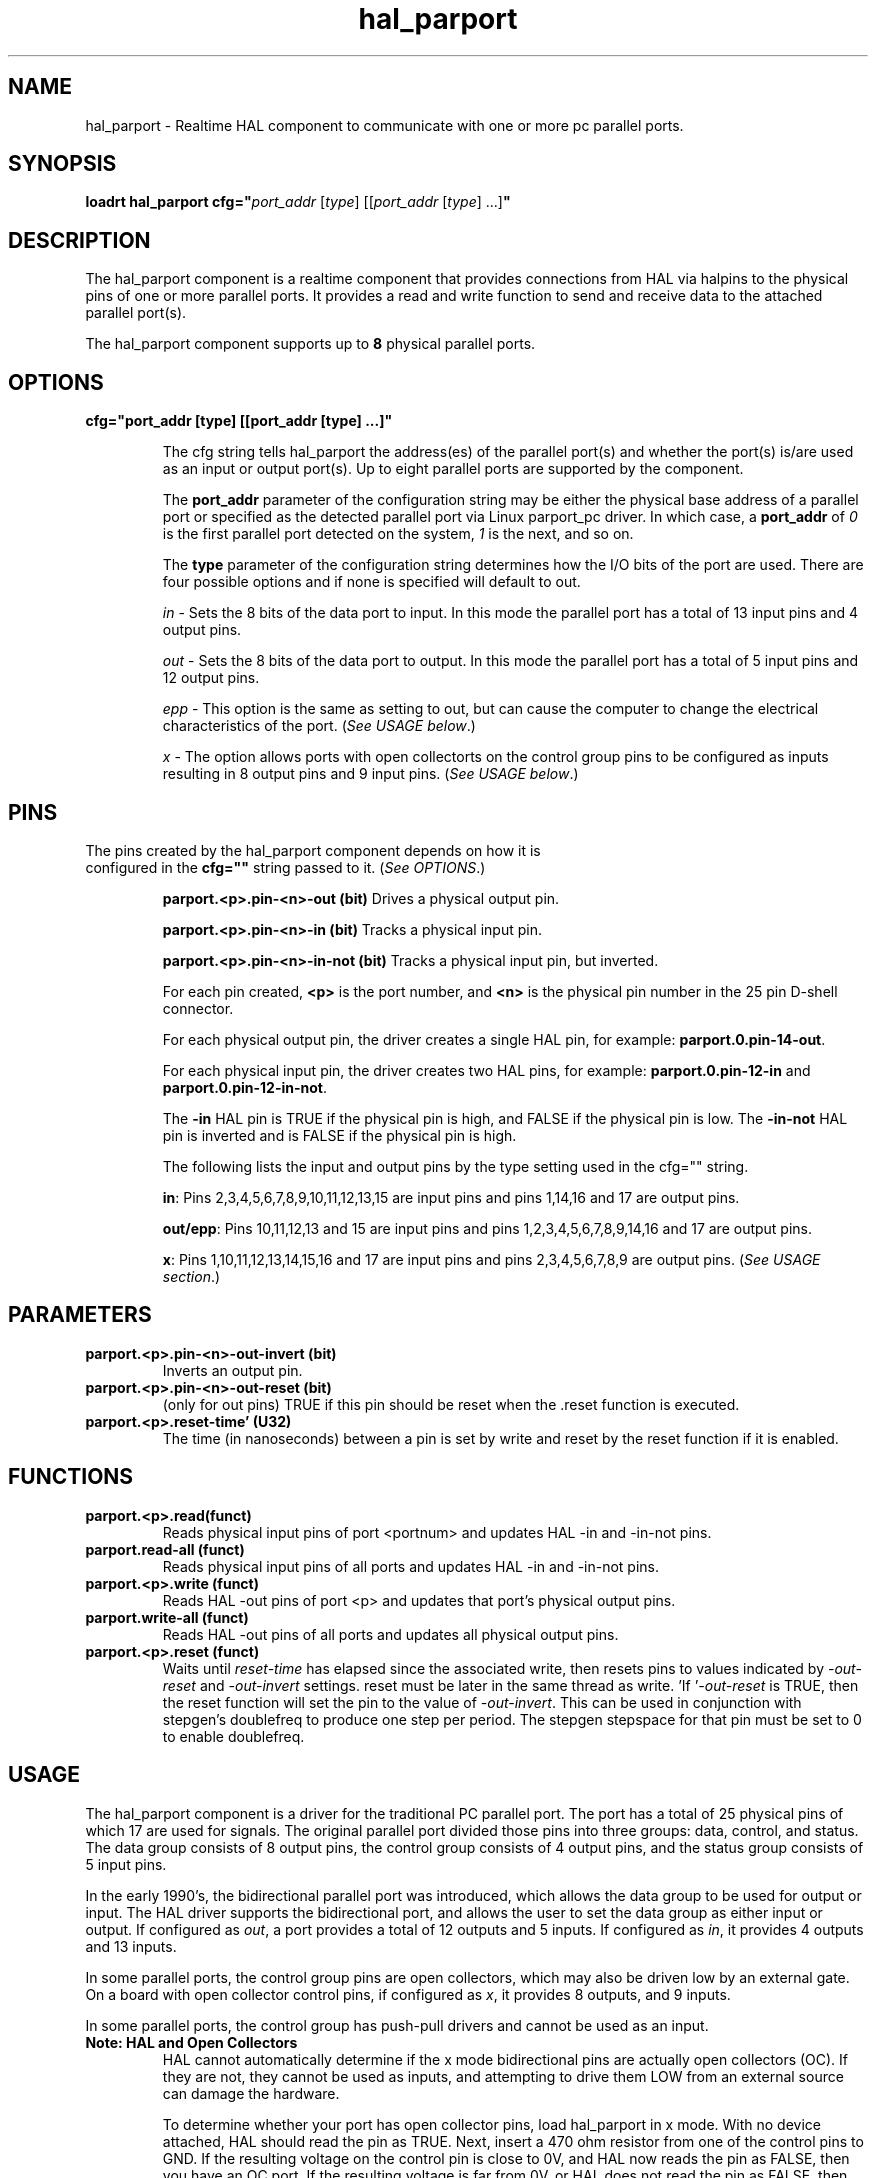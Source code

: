 .\" Man page for hal_manualtoolchange userspace component.
.\" Written 12 APR 2017 by Joe Hildreth (joeh@threerivershospital.com)
.\"
.\" This is free documentation; you can redistribute it and/or
.\" modify it under the terms of the GNU General Public License as
.\" published by the Free Software Foundation; either version 2 of
.\" the License, or (at your option) any later version.
.\"
.\" The GNU General Public License's references to "object code"
.\" and "executables" are to be interpreted as the output of any
.\" document formatting or typesetting system, including
.\" intermediate and printed output.
.\"
.\" This manual is distributed in the hope that it will be useful,
.\" but WITHOUT ANY WARRANTY; without even the implied warranty of
.\" MERCHANTABILITY or FITNESS FOR A PARTICULAR PURPOSE.  See the
.\" GNU General Public License for more details.
.\"
.\" You should have received a copy of the GNU General Public
.\" License along with this manual; if not, write to the Free
.\" Software Foundation, Inc., 51 Franklin Street, Fifth Floor, Boston, MA 02110-1301,
.\" USA.
.TH hal_parport 1 "12 APR 2017" "LinuxCNC Documentation" "HAL Realtime Component"
.SH NAME
hal_parport \- Realtime HAL component to communicate with one or more pc parallel ports.
.SH SYNOPSIS
.B loadrt hal_parport cfg="\fIport_addr \fR[\fItype\fR] [[\fIport_addr \fR[\fItype\fR] ...]\fB"
.SH DESCRIPTION
The hal_parport component is a realtime component that provides connections from HAL via halpins to the physical pins of one or more parallel ports.  It provides a read and write function to send and receive data to the attached parallel port(s).
.PP
The hal_parport component supports up to \fB8 \fRphysical parallel ports.
.SH OPTIONS
.TP
.B cfg="port_addr [type] [[port_addr [type] ...]"

The cfg string tells hal_parport the address(es) of the parallel port(s) and whether the port(s) is/are used as an input or output port(s).  Up to eight parallel ports are supported by the component.

The \fBport_addr \fRparameter of the configuration string may be either the physical base address of a parallel port or specified as the detected parallel port via Linux parport_pc driver.  In which case, a \fBport_addr \fRof \fI0 \fRis the first parallel port detected on the system, \fI1 \fRis the next, and so on.

The \fBtype \fRparameter of the configuration string determines how the I/O bits of the port are used.  There are four possible options and if none is specified will default to out.

\fIin \fR\- Sets the 8 bits of the data port to input.  In this mode the parallel port has a total of 13 input pins and 4 output pins.

\fIout \fR\- Sets the 8 bits of the data port to output.  In this mode the parallel port has a total of 5 input pins and 12 output pins.

\fIepp \fR\- This option is the same as setting to out, but can cause the computer to change the electrical characteristics of the port. (\fISee USAGE below\fR.)

\fIx \fR\- The option allows ports with open collectorts on the control group pins to be configured as inputs resulting in 8 output pins and 9 input pins. (\fISee USAGE below\fR.)
.SH PINS
.TP
The pins created by the hal_parport component depends on how it is configured in the \fBcfg="" \fRstring passed to it.  (\fISee OPTIONS\fR.)

\fBparport.<p>.pin\-<n>\-out (bit) \fRDrives a physical output pin.

\fBparport.<p>.pin\-<n>\-in (bit) \fRTracks a physical input pin.

\fBparport.<p>.pin\-<n>\-in\-not (bit) \fRTracks a physical input pin, but inverted.

For each pin created, \fB<p> \fRis the port number, and \fB<n> \fRis the physical pin number in the 25 pin D\-shell connector.

For each physical output pin, the driver creates a single HAL pin, for example: \fBparport.0.pin\-14\-out\fR.

For each physical input pin, the driver creates two HAL pins, for example: \fBparport.0.pin\-12\-in \fRand \fBparport.0.pin\-12\-in\-not\fR.

The \fB\-in \fRHAL pin is TRUE if the physical pin is high, and FALSE if the physical pin is low. The \fB\-in\-not \fRHAL pin is inverted and is FALSE if the physical pin is high.

The following lists the input and output pins by the type setting used in the cfg="" string.

\fBin\fR: Pins 2,3,4,5,6,7,8,9,10,11,12,13,15 are input pins and pins 1,14,16 and 17 are output pins.

\fBout/epp\fR: Pins 10,11,12,13 and 15 are input pins and pins 1,2,3,4,5,6,7,8,9,14,16 and 17 are output pins.

\fBx\fR: Pins 1,10,11,12,13,14,15,16 and 17 are input pins and pins 2,3,4,5,6,7,8,9 are output pins. (\fISee USAGE section\fR.)
.SH PARAMETERS
.TP
\fBparport.<p>.pin\-<n>\-out\-invert (bit)
\fRInverts an output pin.
.TP
\fBparport.<p>.pin\-<n>\-out\-reset (bit)
\fR(only for out pins) TRUE if this pin should be reset when the .reset function is executed.
.TP
\fBparport.<p>.reset\-time' (U32)
\fRThe time (in nanoseconds) between a pin is set by write and reset by the reset function if it is enabled.
.SH FUNCTIONS
.TP
\fBparport.<p>.read(funct)
\fRReads physical input pins of port <portnum> and updates HAL \-in and \-in\-not pins.
.TP
\fBparport.read\-all (funct)
Reads physical input pins of all ports and updates HAL \-in and \-in\-not pins.
.TP
\fBparport.<p>.write (funct)
Reads HAL \-out pins of port <p> and updates that port’s physical output pins.
.TP
\fBparport.write\-all (funct)
Reads HAL \-out pins of all ports and updates all physical output pins.
.TP
\fBparport.<p>.reset (funct)
Waits until \fIreset\-time \fRhas elapsed since the associated write, then resets pins to values indicated by \fI\-out\-reset \fRand \fI\-out\-invert \fRsettings. reset must be later in the same thread as write. 'If '\fI\-out\-reset \fRis TRUE, then the reset function will set the pin to the value of \fI\-out\-invert\fR. This can be used in conjunction with stepgen’s doublefreq to produce one step per period. The stepgen stepspace for that pin must be set to 0 to enable doublefreq.
.SH USAGE
The hal_parport component is a driver for the traditional PC parallel port. The port has a total of 25 physical pins of which 17 are used for signals. The original parallel port divided those pins into three groups: data, control, and status. The data group consists of 8 output pins, the control group consists of 4 output pins, and the status group consists of 5 input pins.

In the early 1990’s, the bidirectional parallel port was introduced, which allows the data group to be used for output or input. The HAL driver supports the bidirectional port, and allows the user to set the data group as either input or output. If configured as \fIout\fR, a port provides a total of 12 outputs and 5 inputs. If configured as \fIin\fR, it provides 4 outputs and 13 inputs.

In some parallel ports, the control group pins are open collectors, which may also be driven low by an external gate. On a board with open collector control pins, if configured as \fIx\fR, it provides 8 outputs, and 9 inputs.

In some parallel ports, the control group has push-pull drivers and cannot be used as an input.
.TP
\fBNote: HAL and Open Collectors
HAL cannot automatically determine if the x mode bidirectional pins are actually open collectors (OC). If they are not, they cannot be used as inputs, and attempting to drive them LOW from an external source can damage the hardware.

To determine whether your port has open collector pins, load hal_parport in x mode. With no device attached, HAL should read the pin as TRUE. Next, insert a 470 ohm resistor from one of the control pins to GND. If the resulting voltage on the control pin is close to 0V, and HAL now reads the pin as FALSE, then you have an OC port. If the resulting voltage is far from 0V, or HAL does not read the pin as FALSE, then your port cannot be used in x mode.

The external hardware that drives the control pins should also use open collector gates (e.g., 74LS05).

On some computers, BIOS settings may affect whether x mode can be used. SPP mode is most likely to work.
.PP
No other combinations are supported, and a port cannot be changed from input to output once the driver is installed.

The parport driver can control up to 8 ports (defined by MAX_PORTS in hal_parport.c). The ports are numbered starting at zero.
.TP
\fBLoading the hal_parport component

The hal_parport driver is a real time component so it must be loaded into the real time thread with loadrt. The configuration string describes the parallel ports to be used, and (optionally) their types. If the configuration string does not describe at least one port, it is an error.

\fBloadrt hal_parport cfg="port [type] [port [type] ...]"
.TP
\fBSpecifying the Port

Numbers below 16 refer to parallel ports detected by the system. This is the simplest way to configure the hal_parport driver, and cooperates with the Linux parport_pc driver if it is loaded. A port of 0 is the first parallel port detected on the system, 1 is the next, and so on.
.TP
\fBBasic configuration

This will use the first parallel port Linux detects:

      \fBloadrt hal_parport cfg="0"
.TP
\fBUsing the Port Address

Instead, the port address may be specified using the hex notation 0x then the address.

      \fBloadrt hal_parport cfg="0x378"
.TP
\fBSpecifying a port Type

For each parallel port handled by the hal_parport driver, a type can optionally be specified. The type is one of in, out, epp, or x.

If the type is not specified, the default is out.

A type of epp is the same as out, but the hal_parport driver requests that the port switch into EPP mode. The hal_parport driver does not use the EPP bus protocol, but on some systems EPP mode changes the electrical characteristics of the port in a way that may make some marginal hardware work better. The Gecko G540’s charge pump is known to require this on some parallel ports.

See the Note above about mode x.
.TP
\fBExample with two parallel ports

This will enable two system-detected parallel ports, the first in output mode and the second in input mode:

      \fBloadrt hal_parport cfg="0 out 1 in"
.TP
\fBFunctions single port

You must also direct LinuxCNC to run the read and write functions.

      \fBaddf parport.read\-all base\-thread
      \fBaddf parport.write\-all base\-thread
.TP
\fBFunctions multiple ports

You can direct LinuxCNC to ruin the read and write functions for all the attached ports.

      \fBaddf parport.0.read base\-thread
      \fBaddf parport.0.write base\-thread

\fRThe individual functions are provided for situations where one port needs to be updated in a very fast thread, but other ports can be updated in a slower thread to save CPU time. It is probably not a good idea to use both an \-all function and an individual function at the same time.
.SH SEE ALSO
Parallel Port Driver (Hardware Drivers Section of LinuxCNC Docs)   PCI Parallel Port Example (Hardware Examples Section of LinuxCNC Docs)
.SH AUTHOR
This man page written by Joe Hildreth as part of the LinuxCNC project. Most of this information was taken from the parallel-port docs located in the Hardware Drivers section of the documentation.  To the best of my knowledge that documentation was written by Sebastian Kuzminsky and Chris Radek.
